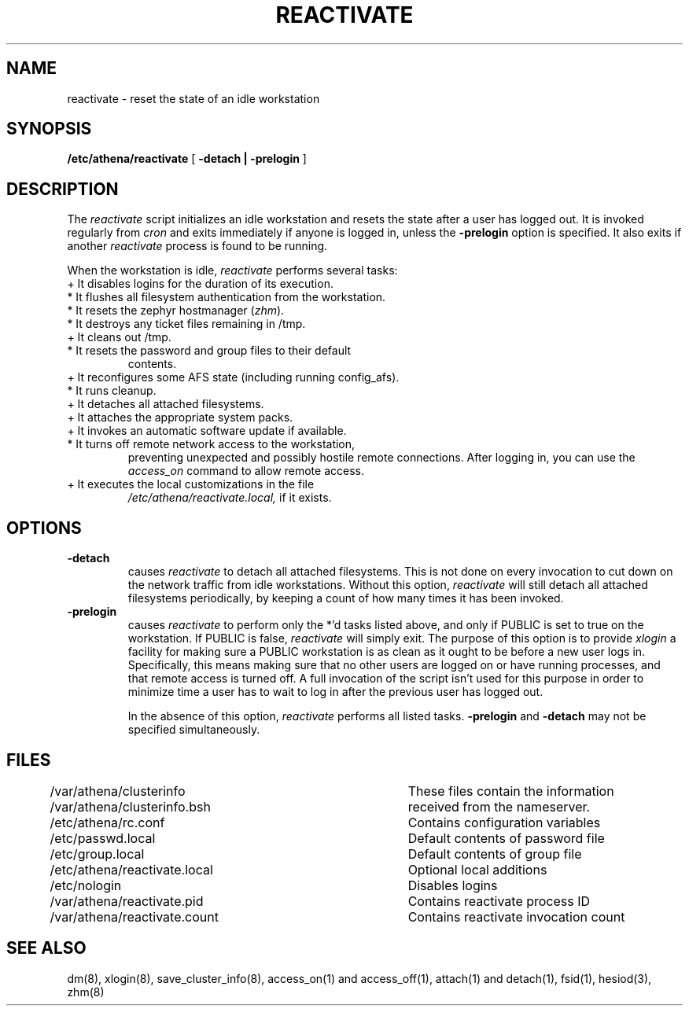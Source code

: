 .TH REACTIVATE 8 "25 May 1994"
.FM mit
.SH NAME
reactivate \- reset the state of an idle workstation
.SH SYNOPSIS
.B /etc/athena/reactivate
[
.B \-detach | \-prelogin
]
.SH DESCRIPTION
The
.I reactivate
script initializes an idle workstation and resets the state after a
user has logged out.  It is invoked regularly from
.I cron
and exits immediately if anyone is logged in, unless the
.B \-prelogin
option is specified.  It also exits if another
.I reactivate
process is found to be running.

When the workstation is idle,
.I reactivate
performs several tasks:
.TP
+ It disables logins for the duration of its execution.
.TP
* It flushes all filesystem authentication from the workstation.
.TP
* It resets the zephyr hostmanager (\fIzhm\fR).
.TP
* It destroys any ticket files remaining in /tmp.
.TP
+ It cleans out /tmp.
.TP
* It resets the password and group files to their default
contents.
.TP
+ It reconfigures some AFS state (including running config_afs).
.TP
* It runs cleanup.
.TP
+ It detaches all attached filesystems.
.TP
+ It attaches the appropriate system packs.
.TP
+ It invokes an automatic software update if available.
.TP
* It turns off remote network access to the workstation,
preventing unexpected and possibly hostile remote connections.
After logging in, you can use the
.I access_on
command to allow remote access.
.TP
+ It executes the local customizations in the file
.I /etc/athena/reactivate.local,
if it exists.
.PP
.SH OPTIONS
.TP
.B \-detach
causes
.I reactivate
to detach all attached filesystems.  This is not
done on every invocation to cut down on the network traffic from idle
workstations.  Without this option,
.I reactivate
will still detach all attached filesystems periodically, by keeping a
count of how many times it has been invoked.
.TP
.B \-prelogin
causes
.I reactivate
to perform only the *'d tasks listed above, and only
if PUBLIC is set to true on the workstation. If PUBLIC is false,
.I reactivate
will simply exit. The purpose of this option is to provide
.I xlogin
a facility for making sure a PUBLIC workstation is as clean as it
ought to be before a new user logs in. Specifically, this means making
sure that no other users are logged on or have running processes, and
that remote access is turned off. A full invocation of the script
isn't used for this purpose in order to minimize time a user has to
wait to log in after the previous user has logged out.

In the absence of this option,
.I reactivate
performs all listed tasks.
.B \-prelogin
and
.B \-detach
may not be specified simultaneously.

.SH FILES
.DT
.nf
/var/athena/clusterinfo		These files contain the information
/var/athena/clusterinfo.bsh	received from the nameserver.
/etc/athena/rc.conf			Contains configuration variables
/etc/passwd.local			Default contents of password file
/etc/group.local			Default contents of group file
/etc/athena/reactivate.local	Optional local additions
/etc/nologin				Disables logins
/var/athena/reactivate.pid	Contains reactivate process ID
/var/athena/reactivate.count	Contains reactivate invocation count
.fi
.SH SEE ALSO
dm(8), xlogin(8), save_cluster_info(8), access_on(1) and access_off(1),
attach(1) and detach(1), fsid(1), hesiod(3), zhm(8)
